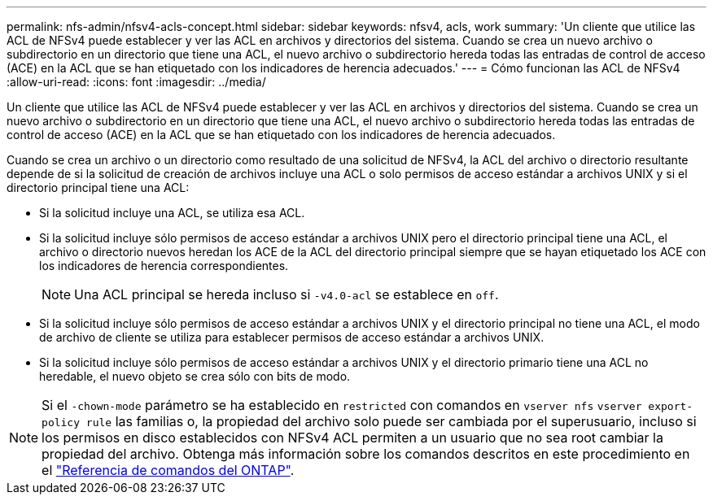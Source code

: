 ---
permalink: nfs-admin/nfsv4-acls-concept.html 
sidebar: sidebar 
keywords: nfsv4, acls, work 
summary: 'Un cliente que utilice las ACL de NFSv4 puede establecer y ver las ACL en archivos y directorios del sistema. Cuando se crea un nuevo archivo o subdirectorio en un directorio que tiene una ACL, el nuevo archivo o subdirectorio hereda todas las entradas de control de acceso (ACE) en la ACL que se han etiquetado con los indicadores de herencia adecuados.' 
---
= Cómo funcionan las ACL de NFSv4
:allow-uri-read: 
:icons: font
:imagesdir: ../media/


[role="lead"]
Un cliente que utilice las ACL de NFSv4 puede establecer y ver las ACL en archivos y directorios del sistema. Cuando se crea un nuevo archivo o subdirectorio en un directorio que tiene una ACL, el nuevo archivo o subdirectorio hereda todas las entradas de control de acceso (ACE) en la ACL que se han etiquetado con los indicadores de herencia adecuados.

Cuando se crea un archivo o un directorio como resultado de una solicitud de NFSv4, la ACL del archivo o directorio resultante depende de si la solicitud de creación de archivos incluye una ACL o solo permisos de acceso estándar a archivos UNIX y si el directorio principal tiene una ACL:

* Si la solicitud incluye una ACL, se utiliza esa ACL.
* Si la solicitud incluye sólo permisos de acceso estándar a archivos UNIX pero el directorio principal tiene una ACL, el archivo o directorio nuevos heredan los ACE de la ACL del directorio principal siempre que se hayan etiquetado los ACE con los indicadores de herencia correspondientes.
+
[NOTE]
====
Una ACL principal se hereda incluso si `-v4.0-acl` se establece en `off`.

====
* Si la solicitud incluye sólo permisos de acceso estándar a archivos UNIX y el directorio principal no tiene una ACL, el modo de archivo de cliente se utiliza para establecer permisos de acceso estándar a archivos UNIX.
* Si la solicitud incluye sólo permisos de acceso estándar a archivos UNIX y el directorio primario tiene una ACL no heredable, el nuevo objeto se crea sólo con bits de modo.


[NOTE]
====
Si el `-chown-mode` parámetro se ha establecido en `restricted` con comandos en `vserver nfs` `vserver export-policy rule` las familias o, la propiedad del archivo solo puede ser cambiada por el superusuario, incluso si los permisos en disco establecidos con NFSv4 ACL permiten a un usuario que no sea root cambiar la propiedad del archivo. Obtenga más información sobre los comandos descritos en este procedimiento en el link:https://docs.netapp.com/us-en/ontap-cli/["Referencia de comandos del ONTAP"^].

====